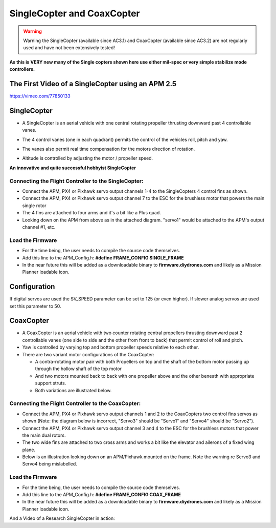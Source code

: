.. _singlecopter-and-coaxcopter:

===========================
SingleCopter and CoaxCopter
===========================

.. warning::

   Warning the SingleCopter (available since AC3.1) and CoaxCopter
   (available since AC3.2) are not regularly used and have not been
   extensively tested!

**As this is VERY new many of the Single copters shown here use either
mil-spec or very simple stabilize mode controllers.**

The First Video of a SingleCopter using an APM 2.5
==================================================

https://vimeo.com/77850133

SingleCopter
============

-  A SingleCopter is an aerial vehicle with one central rotating
   propeller thrusting downward past 4 controllable vanes.
-  The 4 control vanes (one in each quadrant) permits the control of the
   vehicles roll, pitch and yaw.
-  The vanes also permit real time compensation for the motors direction
   of rotation.
-  Altitude is controlled by adjusting the motor / propeller speed.

   |vtolcustom2|

**An innovative and quite successful hobbyist SingleCopter**

.. image:: ../images/P1060929.jpg
    :target: ../_images/P1060929.jpg

Connecting the Flight Controller to the SingleCopter:
-----------------------------------------------------

-  Connect the APM, PX4 or Pixhawk servo output channels 1-4 to the
   SingleCopters 4 control fins as shown.
-  Connect the APM, PX4 or Pixhawk servo output channel 7 to the ESC for
   the brushless motor that powers the main single rotor
-  The 4 fins are attached to four arms and it's a bit like a Plus quad.
-  Looking down on the APM from above as in the attached diagram.
   "servo1" would be attached to the APM's output channel #1, etc.

.. image:: ../images/SingleCopterBothView1.jpg
    :target: ../_images/SingleCopterBothView1.jpg

Load the Firmware
-----------------

-  For the time being, the user needs to compile the source code
   themselves.
-  Add this line to the APM_Config.h: \ **#define FRAME_CONFIG
   SINGLE_FRAME**
-  In the near future this will be added as a downloadable binary
   to \ **firmware.diydrones.com** and likely as a Mission Planner
   loadable icon.

Configuration
=============

If digital servos are used the SV_SPEED parameter can be set to 125 (or
even higher).  If slower analog servos are used set this parameter to
50.

CoaxCopter
==========

-  A CoaxCopter is an aerial vehicle with two counter rotating central
   propellers thrusting downward past 2 controllable vanes (one side to
   side and the other from front to back) that permit control of roll
   and pitch.
-  Yaw is controlled by varying top and bottom propeller speeds relative
   to each other.
-  There are two variant motor configurations of the CoaxCopter:

   -  A contra-rotating motor pair with both Propellers on top and the
      shaft of the bottom motor passing up through the hollow shaft of
      the top motor
   -  And two motors mounted back to back with one propeller above and
      the other beneath with appropriate support struts.
   -  Both variations are illustrated below.

.. image:: ../images/vtol.jpg
    :target: ../_images/vtol.jpg

.. image:: ../images/mav_electric.jpg
    :target: ../_images/mav_electric.jpg

Connecting the Flight Controller to the CoaxCopter:
---------------------------------------------------

-  Connect the APM, PX4 or Pixhawk servo output channels 1 and 2 to the
   CoaxCopters two control fins servos as shown (Note: the diagram below
   is incorrect, "Servo3" should be "Servo1" and "Servo4" should be
   "Servo2").
-  Connect the APM, PX4 or Pixhawk servo output channel 3 and 4 to the
   ESC for the brushless motors that power the main dual rotors.
-  The two wide fins are attached to two cross arms and works a bit like
   the elevator and ailerons of a fixed wing plane.
-  Below is an illustration looking down on an APM/Pixhawk mounted on
   the frame.  Note the warning re Servo3 and Servo4 being mislabelled.

.. image:: ../images/CoaxCopterTopView1.jpg
    :target: ../_images/CoaxCopterTopView1.jpg

Load the Firmware
-----------------

-  For the time being, the user needs to compile the source code
   themselves.
-  Add this line to the APM_Config.h: \ **#define FRAME_CONFIG
   COAX_FRAME**
-  In the near future this will be added as a downloadable binary
   to \ **firmware.diydrones.com** and likely as a Mission Planner
   loadable icon.

And a Video of a Research SingleCopter in action:

..  youtube:: FFiPbyigxVI#t=40
    :width: 100%

.. |vtolcustom2| image:: ../images/vtolcustom2.jpg
    :target: ../_images/vtolcustom2.jpg